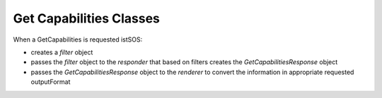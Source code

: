 .. _gcclass:

=========================
Get Capabilities Classes
=========================

When a GetCapabilities is requested istSOS:

* creates a *filter* object 
* passes the *filter* object to the *responder* that based on filters creates the *GetCapabilitiesResponse* object
* passes the *GetCapabilitiesResponse* object to the *renderer* to convert the information in appropriate requested outputFormat


.. py:class:: sosGCfilter

    this class contain all the filters according to the GetObservation request performed
    
    :param str request: "getobservation"
    :param obj sosConfig: the configuration preference of istSOS instance
    :param str service: the service name "SOS"
    :param str version: the SOS version requested
    :param str offering: the requeste offering name
    :param list observedProperty: the list of observed properties names as string
    :param str responseFormat: the name of the desired output format
    :param str srsName: the name of the desired reference system 
    :param list eventTime: list of time intervals (list of two isodate) and/or time instants (list of one isodate), for example: *[ [2014-10-11T12:00:00+02:00, 2014-11-11T12:00:00+02:00], [2014-13-11T12:00:00+02:00] ]*
    :param list procedure: list of procedure names as string
    :param list featureOfInterest: list of feature of interest names as string
    :param str featureOfInterestSpatial: the SQL WHERE clause to apply the OGC filter expression in XML format specified in the request
    :param str result: the SQL WHERE clause to apply the OGC property operator in XML format specified in the request 
    :param str resultModel: the model to represent the result (*om:Observation*)
    :param str responseMode: the response mode (*inline*)
    :param str aggregate_interval: the aggregation interval in ISO 8601 duration
    :param str aggregate_function: the function to use for aggregation (one of: "AVG","COUNT","MAX","MIN","SUM")
    :param str aggregate_nodata_qi: the quality index value to use for representing no data in aggregated time serie
    :param bool qualityIndex: if the quality index shall be returned (*True*) or not (*False*)
    

.. py:class:: observations

    The class that contain all the observations related to all the procedures

    :param obj offInfo: the general information about offering name, connection object, and configuration options
    :param str refsys: the uri that refers to the EPSG refrence system
    :param obj filter: the filter object that contains all the parameters setting of the GetObservation request
    :param list period: a list of two values in *datetime*: the minimum and maximum instants of the requested time filters
    :param obj reqTZ: the timezone in *pytz.tzinfo*
    :param list obs: list of *Observation* objects
    
.. py:class:: Observation

    The obsevation related to a single procedure
    
    :param str id_prc: the internal id of the selected procedure
    :param str name: the name of the procedure
    :param str procedure: the URI name of the procedure
    :param str procedureType: the type of procedure (one of "insitu-fixed-point","insitu-mobile-point","virtual")
    :param list samplingTime: the time interval for which this procedure has data [*from*, *to*] 
    :param str timeResVal: the time resolution setted for this procedure when registered in ISO 8601 duration
    :param list observedPropertyName: list of observed properties names as string
    :param list observedProperty: list of observed properties URI as string
    :param list uom: list of unit of measure associated with the observed properties according to list index
    :param str featureOfInterest: the feature of interest name
    :param str foi_urn: the feature of interest URI
    :param str foiGml: the GML representation of the feature of interest (in istSOS is only of type POINT)
    :param str srs: the epsg code
    :param str refsys: the URI of the reference system (srs)
    :param float x: the X coordinate
    :param float y: the Y coordinate
    :param str dataType: the URN used for timeSeries data type
    :param str timedef: URI of the time observed propertiy
    :param list data: the list of observations as list of values (it is basically a matrix with fields as columns and measurements as rows) 

    
        .. note::
        
            data get different columns depending on procedure type and qualityIndex parameter.
            
            The following rules appies:
            
            * the first field is always the time
            * if the procedure is mobile the second, third and fourth columns are the location
            * the other columns are the values of the observed properties
            * if the qualityIndex (qi) parameter is True then values of observed properties are alternated with the corresponding quality index
            
            so for example we could have different row type:
            
            1. [2014-10-11T12:00:00+02:00, 0.2, 81.42] -> [time, rain value, humidity value]
                (insitu-fixed-point measuring rain and humidity)
            2. [2014-10-11T12:00:00+02:00, 0.2, 210, 81.42, 200] -> [time, rain value, rain qi, humidity value, humidity qi]
                (insitu-fixed-point measuring rain and humidity with qualityIndex=True)
            3. [2014-10-11T12:00:00+02:00, 8.96127, 46.02723, 344.1, 0.2, 81.42] -> [time, x, y, z, rain value, humidity value]
                (insitu-mobile-point measuring rain and humidity)
            4. [2014-10-11T12:00:00+02:00, 8.96127, 46.02723, 344.1, 0.2, 210, 81.42, 200] -> [time, x, y, z, rain value, rain qi, humidity value, humidity qi]
                (insitu-mobile-point measuring rain and humidity)
        
        
